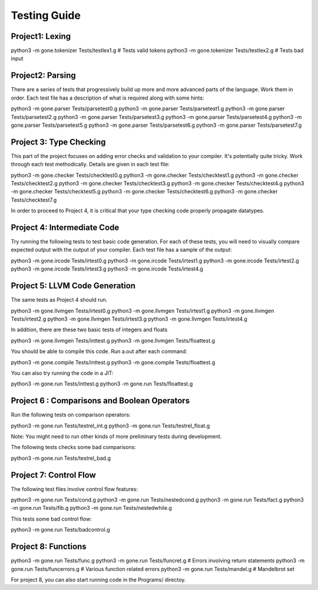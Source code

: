 Testing Guide
=============

Project1:  Lexing
-----------------
python3 -m gone.tokenizer Tests/testlex1.g       # Tests valid tokens
python3 -m gone.tokenizer Tests/testlex2.g       # Tests bad input

Project2: Parsing
-----------------
There are a series of tests that progressively build up more and more
advanced parts of the language. Work them in order.  Each test file
has a description of what is required along with some hints::

python3 -m gone.parser Tests/parsetest0.g      
python3 -m gone.parser Tests/parsetest1.g
python3 -m gone.parser Tests/parsetest2.g
python3 -m gone.parser Tests/parsetest3.g
python3 -m gone.parser Tests/parsetest4.g
python3 -m gone.parser Tests/parsetest5.g
python3 -m gone.parser Tests/parsetest6.g
python3 -m gone.parser Tests/parsetest7.g

Project 3: Type Checking
------------------------
This part of the project focuses on adding error checks and
validation to your compiler.  It's potentially quite tricky.
Work through each test methodically. Details are given in each
test file::

python3 -m gone.checker Tests/checktest0.g
python3 -m gone.checker Tests/checktest1.g
python3 -m gone.checker Tests/checktest2.g
python3 -m gone.checker Tests/checktest3.g
python3 -m gone.checker Tests/checktest4.g
python3 -m gone.checker Tests/checktest5.g
python3 -m gone.checker Tests/checktest6.g
python3 -m gone.checker Tests/checktest7.g

In order to proceed to Project 4, it is critical that your type
checking code properly propagate datatypes.

Project 4: Intermediate Code
----------------------------
Try running the following tests to test basic code generation.
For each of these tests, you will need to visually compare
expected output with the output of your compiler.  Each test
file has a sample of the output:

python3 -m gone.ircode Tests/irtest0.g
python3 -m gone.ircode Tests/irtest1.g
python3 -m gone.ircode Tests/irtest2.g
python3 -m gone.ircode Tests/irtest3.g
python3 -m gone.ircode Tests/irtest4.g

Project 5: LLVM Code Generation
-------------------------------
The same tests as Project 4 should run.

python3 -m gone.llvmgen Tests/irtest0.g
python3 -m gone.llvmgen Tests/irtest1.g
python3 -m gone.llvmgen Tests/irtest2.g
python3 -m gone.llvmgen Tests/irtest3.g
python3 -m gone.llvmgen Tests/irtest4.g

In addition, there are these two basic tests of integers and floats

python3 -m gone.llvmgen Tests/inttest.g
python3 -m gone.llvmgen Tests/floattest.g

You should be able to compile this code.  Run a.out after each
command::

python3 -m gone.compile Tests/inttest.g
python3 -m gone.compile Tests/floattest.g

You can also try running the code in a JIT::

python3 -m gone.run Tests/inttest.g
python3 -m gone.run Tests/floattest.g

Project 6 : Comparisons and Boolean Operators
---------------------------------------------
Run the following tests on comparison operators::

python3 -m gone.run Tests/testrel_int.g
python3 -m gone.run Tests/testrel_float.g

Note: You might need to run other kinds of more preliminary tests
during development.

The following tests checks some bad comparisons:

python3 -m gone.run Tests/testrel_bad.g

Project 7: Control Flow
-----------------------
The following test files involve control flow features::

python3 -m gone.run Tests/cond.g
python3 -m gone.run Tests/nestedcond.g
python3 -m gone.run Tests/fact.g
python3 -m gone.run Tests/fib.g
python3 -m gone.run Tests/nestedwhile.g

This tests some bad control flow::

python3 -m gone.run Tests/badcontrol.g

Project 8: Functions
--------------------

python3 -m gone.run Tests/func.g
python3 -m gone.run Tests/funcret.g    # Errors involving return statements
python3 -m gone.run Tests/funcerrors.g # Various function related errors
python3 -m gone.run Tests/mandel.g     # Mandelbrot set

For project 8, you can also start running code in the Programs/ directoy.

